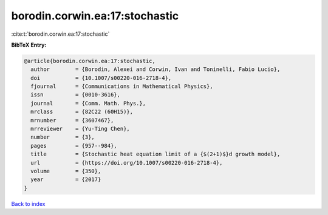 borodin.corwin.ea:17:stochastic
===============================

:cite:t:`borodin.corwin.ea:17:stochastic`

**BibTeX Entry:**

.. code-block:: bibtex

   @article{borodin.corwin.ea:17:stochastic,
     author        = {Borodin, Alexei and Corwin, Ivan and Toninelli, Fabio Lucio},
     doi           = {10.1007/s00220-016-2718-4},
     fjournal      = {Communications in Mathematical Physics},
     issn          = {0010-3616},
     journal       = {Comm. Math. Phys.},
     mrclass       = {82C22 (60H15)},
     mrnumber      = {3607467},
     mrreviewer    = {Yu-Ting Chen},
     number        = {3},
     pages         = {957--984},
     title         = {Stochastic heat equation limit of a {$(2+1)$}d growth model},
     url           = {https://doi.org/10.1007/s00220-016-2718-4},
     volume        = {350},
     year          = {2017}
   }

`Back to index <../By-Cite-Keys.html>`_
